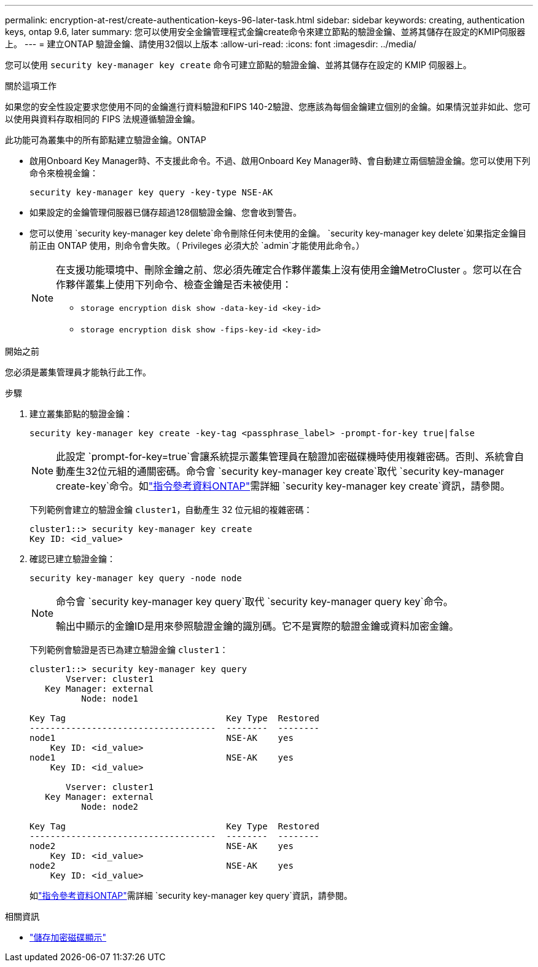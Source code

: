 ---
permalink: encryption-at-rest/create-authentication-keys-96-later-task.html 
sidebar: sidebar 
keywords: creating, authentication keys, ontap 9.6, later 
summary: 您可以使用安全金鑰管理程式金鑰create命令來建立節點的驗證金鑰、並將其儲存在設定的KMIP伺服器上。 
---
= 建立ONTAP 驗證金鑰、請使用32個以上版本
:allow-uri-read: 
:icons: font
:imagesdir: ../media/


[role="lead"]
您可以使用 `security key-manager key create` 命令可建立節點的驗證金鑰、並將其儲存在設定的 KMIP 伺服器上。

.關於這項工作
如果您的安全性設定要求您使用不同的金鑰進行資料驗證和FIPS 140-2驗證、您應該為每個金鑰建立個別的金鑰。如果情況並非如此、您可以使用與資料存取相同的 FIPS 法規遵循驗證金鑰。

此功能可為叢集中的所有節點建立驗證金鑰。ONTAP

* 啟用Onboard Key Manager時、不支援此命令。不過、啟用Onboard Key Manager時、會自動建立兩個驗證金鑰。您可以使用下列命令來檢視金鑰：
+
[listing]
----
security key-manager key query -key-type NSE-AK
----
* 如果設定的金鑰管理伺服器已儲存超過128個驗證金鑰、您會收到警告。
* 您可以使用 `security key-manager key delete`命令刪除任何未使用的金鑰。 `security key-manager key delete`如果指定金鑰目前正由 ONTAP 使用，則命令會失敗。（ Privileges 必須大於 `admin`才能使用此命令。）
+
[NOTE]
====
在支援功能環境中、刪除金鑰之前、您必須先確定合作夥伴叢集上沒有使用金鑰MetroCluster 。您可以在合作夥伴叢集上使用下列命令、檢查金鑰是否未被使用：

** `storage encryption disk show -data-key-id <key-id>`
** `storage encryption disk show -fips-key-id <key-id>`


====


.開始之前
您必須是叢集管理員才能執行此工作。

.步驟
. 建立叢集節點的驗證金鑰：
+
[source, cli]
----
security key-manager key create -key-tag <passphrase_label> -prompt-for-key true|false
----
+
[NOTE]
====
此設定 `prompt-for-key=true`會讓系統提示叢集管理員在驗證加密磁碟機時使用複雜密碼。否則、系統會自動產生32位元組的通關密碼。命令會 `security key-manager key create`取代 `security key-manager create-key`命令。如link:https://docs.netapp.com/us-en/ontap-cli/security-key-manager-key-create.html?q=security+key-manager+key+create["指令參考資料ONTAP"^]需詳細 `security key-manager key create`資訊，請參閱。

====
+
下列範例會建立的驗證金鑰 `cluster1`，自動產生 32 位元組的複雜密碼：

+
[listing]
----
cluster1::> security key-manager key create
Key ID: <id_value>
----
. 確認已建立驗證金鑰：
+
[listing]
----
security key-manager key query -node node
----
+
[NOTE]
====
命令會 `security key-manager key query`取代 `security key-manager query key`命令。

輸出中顯示的金鑰ID是用來參照驗證金鑰的識別碼。它不是實際的驗證金鑰或資料加密金鑰。

====
+
下列範例會驗證是否已為建立驗證金鑰 `cluster1`：

+
[listing]
----
cluster1::> security key-manager key query
       Vserver: cluster1
   Key Manager: external
          Node: node1

Key Tag                               Key Type  Restored
------------------------------------  --------  --------
node1                                 NSE-AK    yes
    Key ID: <id_value>
node1                                 NSE-AK    yes
    Key ID: <id_value>

       Vserver: cluster1
   Key Manager: external
          Node: node2

Key Tag                               Key Type  Restored
------------------------------------  --------  --------
node2                                 NSE-AK    yes
    Key ID: <id_value>
node2                                 NSE-AK    yes
    Key ID: <id_value>
----
+
如link:https://docs.netapp.com/us-en/ontap-cli/security-key-manager-key-query.html["指令參考資料ONTAP"^]需詳細 `security key-manager key query`資訊，請參閱。



.相關資訊
* link:https://docs.netapp.com/us-en/ontap-cli/storage-encryption-disk-show.html["儲存加密磁碟顯示"^]

